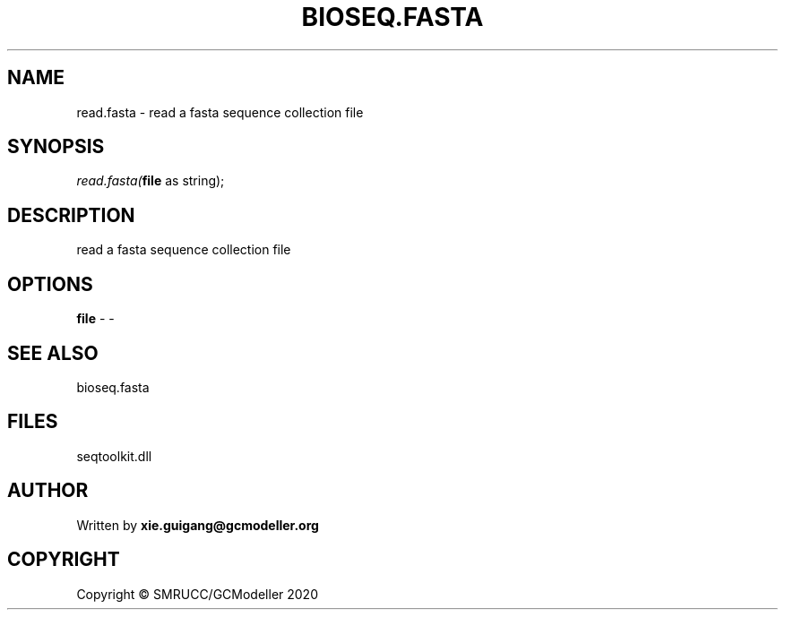 .\" man page create by R# package system.
.TH BIOSEQ.FASTA 4 2000-01-01 "read.fasta" "read.fasta"
.SH NAME
read.fasta \- read a fasta sequence collection file
.SH SYNOPSIS
\fIread.fasta(\fBfile\fR as string);\fR
.SH DESCRIPTION
.PP
read a fasta sequence collection file
.PP
.SH OPTIONS
.PP
\fBfile\fB \fR\- -
.PP
.SH SEE ALSO
bioseq.fasta
.SH FILES
.PP
seqtoolkit.dll
.PP
.SH AUTHOR
Written by \fBxie.guigang@gcmodeller.org\fR
.SH COPYRIGHT
Copyright © SMRUCC/GCModeller 2020

